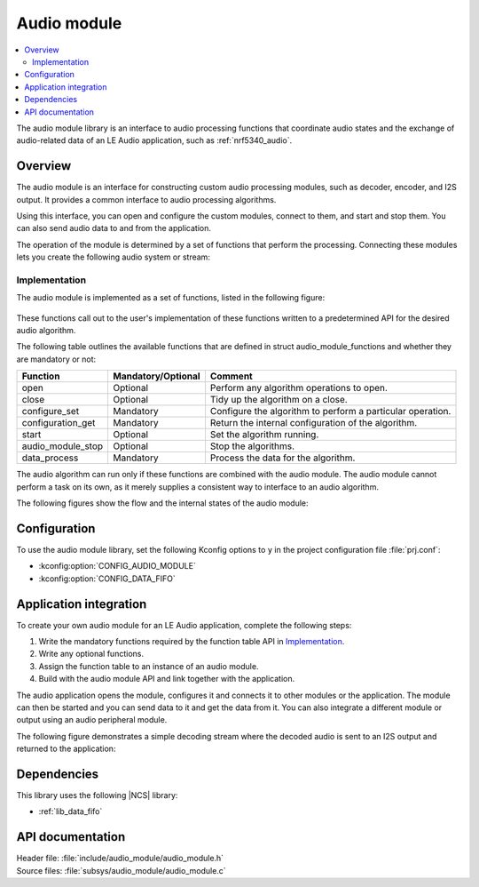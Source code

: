 .. _lib_audio_module:

Audio module
############

.. contents::
   :local:
   :depth: 2

The audio module library is an interface to audio processing functions that coordinate audio states and the exchange of audio-related data of an LE Audio application, such as :ref:`nrf5340_audio`.

Overview
********

The audio module is an interface for constructing custom audio processing modules, such as decoder, encoder, and I2S output.
It provides a common interface to audio processing algorithms.

Using this interface, you can open and configure the custom modules, connect to them, and start and stop them.
You can also send audio data to and from the application.

The operation of the module is determined by a set of functions that perform the processing.
Connecting these modules lets you create the following audio system or stream:

.. figure:: images/audio_module_stream.svg
   :alt: Audio stream example

Implementation
==============

The audio module is implemented as a set of functions, listed in the following figure:

.. figure:: images/audio_module_functions.svg
   :alt: Audio module functions

These functions call out to the user's implementation of these functions written to a predetermined API for the desired audio algorithm.

The following table outlines the available functions that are defined in struct audio_module_functions and whether they are mandatory or not:

.. list-table::
    :header-rows: 1

    * - Function
      - Mandatory/Optional
      - Comment
    * - open
      - Optional
      - Perform any algorithm operations to open.
    * - close
      - Optional
      - Tidy up the algorithm on a close.
    * - configure_set
      - Mandatory
      - Configure the algorithm to perform a particular operation.
    * - configuration_get
      - Mandatory
      - Return the internal configuration of the algorithm.
    * - start
      - Optional
      - Set the algorithm running.
    * - audio_module_stop
      - Optional
      - Stop the algorithms.
    * - data_process
      - Mandatory
      - Process the data for the algorithm.

The audio algorithm can run only if these functions are combined with the audio module.
The audio module cannot perform a task on its own, as it merely supplies a consistent way to interface to an audio algorithm.

The following figures show the flow and the internal states of the audio module:

.. figure:: images/audio_module_flow.svg
   :alt: Audio module flow

.. figure:: images/audio_module_states.svg
   :alt: Audio module internal states

Configuration
*************

To use the audio module library, set the following Kconfig options to ``y`` in the project configuration file :file:`prj.conf`:

* :kconfig:option:`CONFIG_AUDIO_MODULE`
* :kconfig:option:`CONFIG_DATA_FIFO`

Application integration
***********************

To create your own audio module for an LE Audio application, complete the following steps:

#. Write the mandatory functions required by the function table API in `Implementation`_.
#. Write any optional functions.
#. Assign the function table to an instance of an audio module.
#. Build with the audio module API and link together with the application.

The audio application opens the module, configures it and connects it to other modules or the application.
The module can then be started and you can send data to it and get the data from it.
You can also integrate a different module or output using an audio peripheral module.

The following figure demonstrates a simple decoding stream where the decoded audio is sent to an I2S output and returned to the application:

.. figure:: images/audio_module_example.svg
   :alt: Audio module stream example

Dependencies
************

This library uses the following |NCS| library:

* :ref:`lib_data_fifo`

API documentation
*****************

| Header file: :file:`include/audio_module/audio_module.h`
| Source files: :file:`subsys/audio_module/audio_module.c`

.. doxygengroup:: audio_module
   :project: nrf
   :members:
